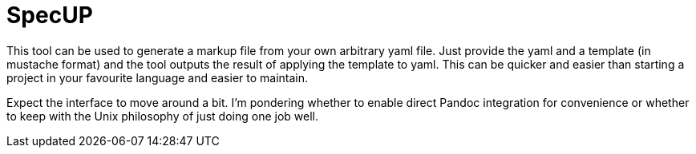 = SpecUP

This tool can be used to generate a markup file from your own arbitrary yaml file. Just provide the yaml and a template (in mustache format) and the tool outputs the result of applying the template to yaml. This can be quicker and easier than starting a project in your favourite language and easier to maintain.

Expect the interface to move around a bit. I'm pondering whether to enable direct Pandoc integration for convenience or whether to keep with the Unix philosophy of just doing one job well.
